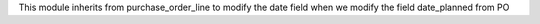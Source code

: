 This module inherits from purchase_order_line to modify the date field when we modify the field date_planned from PO